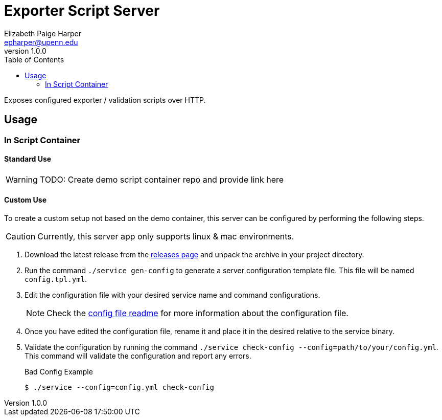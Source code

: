= Exporter Script Server
// General Doc Settings
:toc: left
:source-highlighter: pygments
:icons: font
// Custom vars
:repo-url: https://github.com/VEuPathDB/util-exporter-server
:repo-file-base: {repo-url}/blob/master
:file-config-readme: {repo-file-base}/extras/readme/config.adoc
// Github specifics
ifdef::env-github[]
:tip-caption: :bulb:
:note-caption: :information_source:
:important-caption: :heavy_exclamation_mark:
:caution-caption: :fire:
:warning-caption: :warning:
:file-config-readme: {repo-file-base}/extras/readme/config.adoc
endif::[]
Elizabeth Paige Harper <epharper@upenn.edu>
v1.0.0

Exposes configured exporter / validation scripts over HTTP.

== Usage

=== In Script Container

==== Standard Use

WARNING: TODO: Create demo script container repo and provide link here

==== Custom Use

To create a custom setup not based on the demo container, this server can be
configured by performing the following steps.

CAUTION: Currently, this server app only supports linux & mac environments.

. Download the latest release from the {repo-url}/releases/latest[releases page]
  and unpack the archive in your project directory.
. Run the command `./service gen-config` to generate a server configuration
  template file.  This file will be named `config.tpl.yml`.
. Edit the configuration file with your desired service name and command
  configurations.
+
NOTE: Check the {file-config-readme}[config file readme] for more
information about the configuration file.
. Once you have edited the configuration file, rename it and place it in the
  desired relative to the service binary.
. Validate the configuration by running the command
  `./service check-config --config=path/to/your/config.yml`.  This command will
  validate the configuration and report any errors.
+
.Bad Config Example
[source, bash-session]
----
$ ./service --config=config.yml check-config

----

